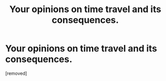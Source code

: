 #+TITLE: Your opinions on time travel and its consequences.

* Your opinions on time travel and its consequences.
:PROPERTIES:
:Score: 1
:DateUnix: 1546039476.0
:DateShort: 2018-Dec-29
:END:
[removed]

